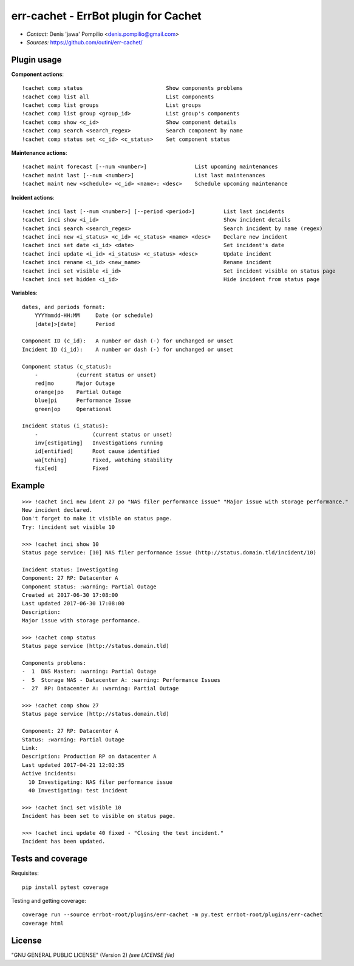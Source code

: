 err-cachet - ErrBot plugin for Cachet
=====================================

.. image:: https://api.codacy.com/project/badge/Grade/0cd02ae19e2c428bbb718d5ff62f650e
   :alt: Codacy Badge
   :target: https://www.codacy.com/app/outini/err-cachet?utm_source=github.com&utm_medium=referral&utm_content=outini/err-cachet&utm_campaign=badger

* *Contact:* Denis 'jawa' Pompilio <denis.pompilio@gmail.com>
* *Sources:* https://github.com/outini/err-cachet/

Plugin usage
------------

**Component actions**::

    !cachet comp status                          Show components problems
    !cachet comp list all                        List components
    !cachet comp list groups                     List groups
    !cachet comp list group <group_id>           List group's components
    !cachet comp show <c_id>                     Show component details
    !cachet comp search <search_regex>           Search component by name
    !cachet comp status set <c_id> <c_status>    Set component status

**Maintenance actions**::

    !cachet maint forecast [--num <number>]               List upcoming maintenances
    !cachet maint last [--num <number>]                   List last maintenances
    !cachet maint new <schedule> <c_id> <name>: <desc>    Schedule upcoming maintenance

**Incident actions**::

    !cachet inci last [--num <number>] [--period <period>]         List last incidents
    !cachet inci show <i_id>                                       Show incident details
    !cachet inci search <search_regex>                             Search incident by name (regex)
    !cachet inci new <i_status> <c_id> <c_status> <name> <desc>    Declare new incident
    !cachet inci set date <i_id> <date>                            Set incident's date
    !cachet inci update <i_id> <i_status> <c_status> <desc>        Update incident
    !cachet inci rename <i_id> <new_name>                          Rename incident
    !cachet inci set visible <i_id>                                Set incident visible on status page
    !cachet inci set hidden <i_id>                                 Hide incident from status page

**Variables**::

    dates, and periods format:
        YYYYmmdd-HH:MM     Date (or schedule)
        [date]>[date]      Period

    Component ID (c_id):   A number or dash (-) for unchanged or unset
    Incident ID (i_id):    A number or dash (-) for unchanged or unset

    Component status (c_status):
        -            (current status or unset)
        red|mo       Major Outage
        orange|po    Partial Outage
        blue|pi      Performance Issue
        green|op     Operational

    Incident status (i_status):
        -                 (current status or unset)
        inv[estigating]   Investigations running
        id[entified]      Root cause identified
        wa[tching]        Fixed, watching stability
        fix[ed]           Fixed

Example
-------
::

    >>> !cachet inci new ident 27 po "NAS filer performance issue" "Major issue with storage performance."
    New incident declared.
    Don't forget to make it visible on status page.
    Try: !incident set visible 10

    >>> !cachet inci show 10
    Status page service: [10] NAS filer performance issue (http://status.domain.tld/incident/10)

    Incident status: Investigating
    Component: 27 RP: Datacenter A
    Component status: :warning: Partial Outage
    Created at 2017-06-30 17:08:00
    Last updated 2017-06-30 17:08:00
    Description:
    Major issue with storage performance.

    >>> !cachet comp status
    Status page service (http://status.domain.tld)

    Components problems:
    -  1  DNS Master: :warning: Partial Outage
    -  5  Storage NAS - Datacenter A: :warning: Performance Issues
    -  27  RP: Datacenter A: :warning: Partial Outage

    >>> !cachet comp show 27
    Status page service (http://status.domain.tld)

    Component: 27 RP: Datacenter A
    Status: :warning: Partial Outage
    Link:
    Description: Production RP on datacenter A
    Last updated 2017-04-21 12:02:35
    Active incidents:
      10 Investigating: NAS filer performance issue
      40 Investigating: test incident

    >>> !cachet inci set visible 10
    Incident has been set to visible on status page.

    >>> !cachet inci update 40 fixed - "Closing the test incident."
    Incident has been updated.

Tests and coverage
------------------

Requisites::

  pip install pytest coverage

Testing and getting coverage::

  coverage run --source errbot-root/plugins/err-cachet -m py.test errbot-root/plugins/err-cachet
  coverage html


License
-------

"GNU GENERAL PUBLIC LICENSE" (Version 2) *(see LICENSE file)*